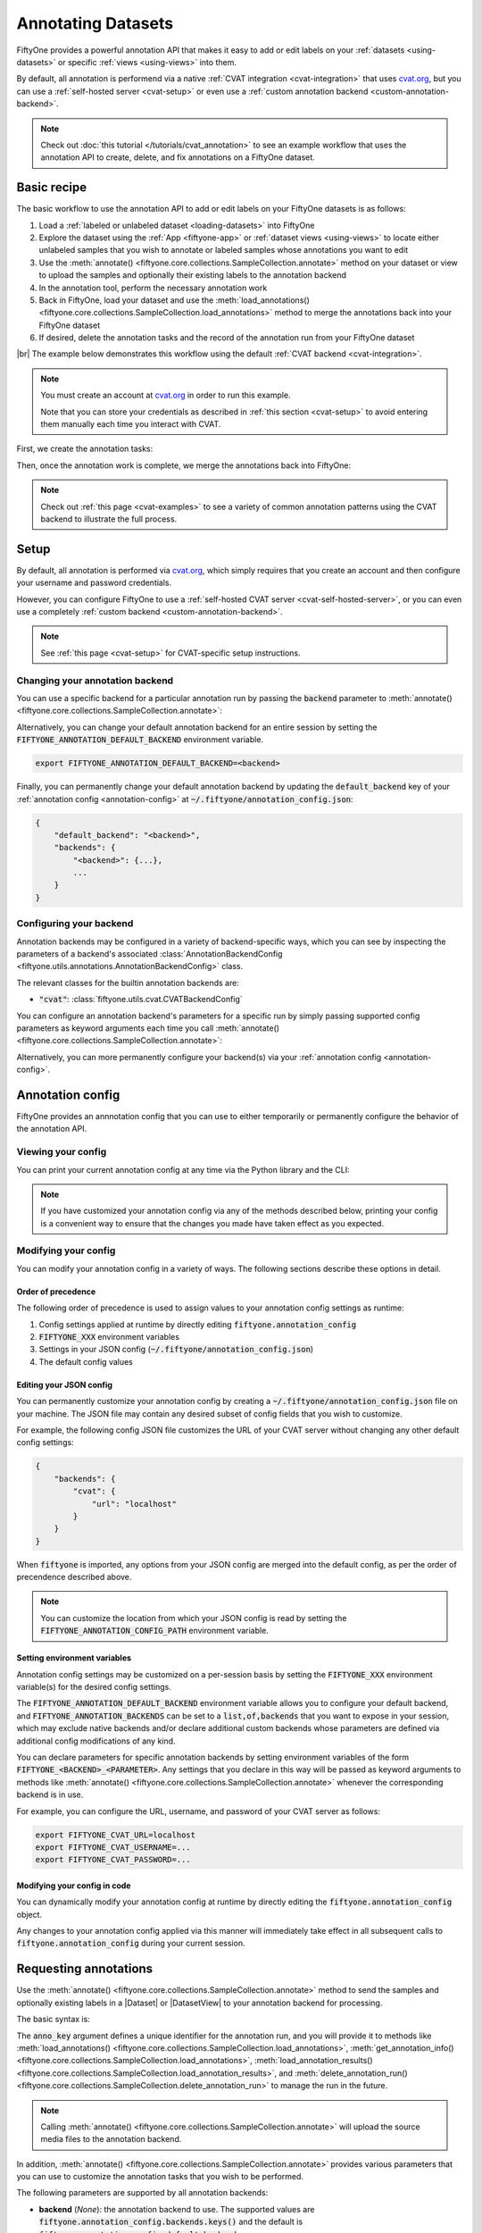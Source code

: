 .. _fiftyone-annotation:

Annotating Datasets
===================

.. default-role:: code

FiftyOne provides a powerful annotation API that makes it easy to add or edit
labels on your :ref:`datasets <using-datasets>` or specific
:ref:`views <using-views>` into them.

By default, all annotation is performend via a native
:ref:`CVAT integration <cvat-integration>` that uses `cvat.org <https://cvat.org>`_, but
you can use a :ref:`self-hosted server <cvat-setup>` or even use a
:ref:`custom annotation backend <custom-annotation-backend>`.

.. note::

    Check out :doc:`this tutorial </tutorials/cvat_annotation>` to see an
    example workflow that uses the annotation API to create, delete, and fix
    annotations on a FiftyOne dataset.

.. _annotation-basic-recipe:

Basic recipe
____________

The basic workflow to use the annotation API to add or edit labels on your
FiftyOne datasets is as follows:

1) Load a :ref:`labeled or unlabeled dataset <loading-datasets>` into FiftyOne

2) Explore the dataset using the :ref:`App <fiftyone-app>` or
   :ref:`dataset views <using-views>` to locate either unlabeled samples that
   you wish to annotate or labeled samples whose annotations you want to edit

3) Use the
   :meth:`annotate() <fiftyone.core.collections.SampleCollection.annotate>`
   method on your dataset or view to upload the samples and optionally their
   existing labels to the annotation backend

4) In the annotation tool, perform the necessary annotation work

5) Back in FiftyOne, load your dataset and use the
   :meth:`load_annotations() <fiftyone.core.collections.SampleCollection.load_annotations>`
   method to merge the annotations back into your FiftyOne dataset

6) If desired, delete the annotation tasks and the record of the annotation run
   from your FiftyOne dataset

|br|
The example below demonstrates this workflow using the default
:ref:`CVAT backend <cvat-integration>`.

.. note::

    You must create an account at `cvat.org <https://cvat.org>`_ in order to
    run this example.

    Note that you can store your credentials as described in
    :ref:`this section <cvat-setup>` to avoid entering them manually each time
    you interact with CVAT.

First, we create the annotation tasks:

.. code-block:: python
    :linenos:

    import fiftyone as fo
    import fiftyone.zoo as foz
    from fiftyone import ViewField as F

    # Step 1: Load your data into FiftyOne

    dataset = foz.load_zoo_dataset(
        "quickstart", dataset_name="cvat-annotation-example"
    )
    dataset.persistent = True

    dataset.evaluate_detections(
        "predictions", gt_field="ground_truth", eval_key="eval"
    )

    # Step 2: Locate a subset of your data requiring annotation

    # Create a view that contains only high confidence false positive model
    # predictions, with samples containing the most false positives first
    most_fp_view = (
        dataset
        .filter_labels("predictions", (F("confidence") > 0.8) & (F("eval") == "fp"))
        .sort_by(F("predictions.detections").length(), reverse=True)
    )

    # Let's edit the ground truth annotations for the sample with the most
    # high confidence false positives
    sample_id = most_fp_view.first().id
    view = dataset.select(sample_id)

    # Step 3: Send samples to CVAT

    # A unique identifier for this run
    anno_key = "cvat_basic_recipe"

    view.annotate(
        anno_key,
        label_field="ground_truth",
        attributes=["iscrowd"],
        launch_editor=True,
    )
    print(dataset.get_annotation_info(anno_key))

    # Step 4: Perform annotation in CVAT and save the tasks

Then, once the annotation work is complete, we merge the annotations back into
FiftyOne:

.. code-block:: python
    :linenos:

    import fiftyone as fo

    anno_key = "cvat_basic_recipe"

    # Step 5: Merge annotations back into FiftyOne dataset

    dataset = fo.load_dataset("cvat-annotation-example")
    dataset.load_annotations(anno_key)

    # Load the view that was annotated in the App
    view = dataset.load_annotation_view(anno_key)
    session = fo.launch_app(view=view)

    # Step 6: Cleanup

    # Delete tasks from CVAT
    results = dataset.load_annotation_results(anno_key)
    results.cleanup()

    # Delete run record (not the labels) from FiftyOne
    dataset.delete_annotation_run(anno_key)

.. note::

    Check out :ref:`this page <cvat-examples>` to see a variety of common
    annotation patterns using the CVAT backend to illustrate the full process.

.. _annotation-setup:

Setup
_____

By default, all annotation is performed via `cvat.org <https://cvat.org>`_,
which simply requires that you create an account and then configure your
username and password credentials.

However, you can configure FiftyOne to use a
:ref:`self-hosted CVAT server <cvat-self-hosted-server>`, or you can even use a
completely :ref:`custom backend <custom-annotation-backend>`.

.. note::

    See :ref:`this page <cvat-setup>` for CVAT-specific setup instructions.

Changing your annotation backend
--------------------------------

You can use a specific backend for a particular annotation run by passing the
`backend` parameter to
:meth:`annotate() <fiftyone.core.collections.SampleCollection.annotate>`:

.. code:: python
    :linenos:

    view.annotate(..., backend="<backend>", ...)

Alternatively, you can change your default annotation backend for an entire
session by setting the `FIFTYONE_ANNOTATION_DEFAULT_BACKEND` environment
variable.

.. code-block:: shell

    export FIFTYONE_ANNOTATION_DEFAULT_BACKEND=<backend>

Finally, you can permanently change your default annotation backend by updating
the `default_backend` key of your :ref:`annotation config <annotation-config>`
at `~/.fiftyone/annotation_config.json`:

.. code-block:: text

    {
        "default_backend": "<backend>",
        "backends": {
            "<backend>": {...},
            ...
        }
    }

.. _configuring-your-backend:

Configuring your backend
------------------------

Annotation backends may be configured in a variety of backend-specific ways,
which you can see by inspecting the parameters of a backend's associated
:class:`AnnotationBackendConfig <fiftyone.utils.annotations.AnnotationBackendConfig>`
class.

The relevant classes for the builtin annotation backends are:

-   `"cvat"`: :class:`fiftyone.utils.cvat.CVATBackendConfig`

You can configure an annotation backend's parameters for a specific run by
simply passing supported config parameters as keyword arguments each time you call
:meth:`annotate() <fiftyone.core.collections.SampleCollection.annotate>`:

.. code:: python
    :linenos:

    view.annotate(
        ...
        backend="cvat",
        url="localhost",
        username=...,
        password=...,
    )

Alternatively, you can more permanently configure your backend(s) via your
:ref:`annotation config <annotation-config>`.

.. _annotation-config:

Annotation config
_________________

FiftyOne provides an annnotation config that you can use to either temporarily
or permanently configure the behavior of the annotation API.

Viewing your config
-------------------

You can print your current annotation config at any time via the Python library
and the CLI:

.. tabs::

  .. tab:: Python

    .. code-block:: python

        import fiftyone as fo

        # Print your current annotation config
        print(fo.annotation_config)

    .. code-block:: text

        {
            "default_backend": "cvat",
            "backends": {
                "cvat": {
                    "config_cls": "fiftyone.utils.cvat.CVATBackendConfig",
                    "url": "https://cvat.org"
                }
            }
        }

  .. tab:: CLI

    .. code-block:: shell

        # Print your current annotation config
        fiftyone annotation config

    .. code-block:: text

        {
            "default_backend": "cvat",
            "backends": {
                "cvat": {
                    "config_cls": "fiftyone.utils.cvat.CVATBackendConfig",
                    "url": "https://cvat.org"
                }
            }
        }

.. note::

    If you have customized your annotation config via any of the methods
    described below, printing your config is a convenient way to ensure that
    the changes you made have taken effect as you expected.

Modifying your config
---------------------

You can modify your annotation config in a variety of ways. The following
sections describe these options in detail.

Order of precedence
~~~~~~~~~~~~~~~~~~~

The following order of precedence is used to assign values to your annotation
config settings as runtime:

1. Config settings applied at runtime by directly editing
   `fiftyone.annotation_config`
2. `FIFTYONE_XXX` environment variables
3. Settings in your JSON config (`~/.fiftyone/annotation_config.json`)
4. The default config values

Editing your JSON config
~~~~~~~~~~~~~~~~~~~~~~~~

You can permanently customize your annotation config by creating a
`~/.fiftyone/annotation_config.json` file on your machine. The JSON file may
contain any desired subset of config fields that you wish to customize.

For example, the following config JSON file customizes the URL of your CVAT
server without changing any other default config settings:

.. code-block:: json

    {
        "backends": {
            "cvat": {
                "url": "localhost"
            }
        }
    }

When `fiftyone` is imported, any options from your JSON config are merged into
the default config, as per the order of precendence described above.

.. note::

    You can customize the location from which your JSON config is read by
    setting the `FIFTYONE_ANNOTATION_CONFIG_PATH` environment variable.

Setting environment variables
~~~~~~~~~~~~~~~~~~~~~~~~~~~~~

Annotation config settings may be customized on a per-session basis by setting
the `FIFTYONE_XXX` environment variable(s) for the desired config settings.

The `FIFTYONE_ANNOTATION_DEFAULT_BACKEND` environment variable allows you to
configure your default backend, and `FIFTYONE_ANNOTATION_BACKENDS` can be set
to a `list,of,backends` that you want to expose in your session, which may
exclude native backends and/or declare additional custom backends whose
parameters are defined via additional config modifications of any kind.

You can declare parameters for specific annotation backends by setting
environment variables of the form `FIFTYONE_<BACKEND>_<PARAMETER>`. Any
settings that you declare in this way will be passed as keyword arguments to
methods like
:meth:`annotate() <fiftyone.core.collections.SampleCollection.annotate>`
whenever the corresponding backend is in use.

For example, you can configure the URL, username, and password of your CVAT
server as follows:

.. code-block:: shell

    export FIFTYONE_CVAT_URL=localhost
    export FIFTYONE_CVAT_USERNAME=...
    export FIFTYONE_CVAT_PASSWORD=...

Modifying your config in code
~~~~~~~~~~~~~~~~~~~~~~~~~~~~~

You can dynamically modify your annotation config at runtime by directly
editing the `fiftyone.annotation_config` object.

Any changes to your annotation config applied via this manner will immediately
take effect in all subsequent calls to `fiftyone.annotation_config` during your
current session.

.. code-block:: python
    :linenos:

    import fiftyone as fo

    fo.annotation_config.default_backend = "<backend>"

.. _requesting-annotations:

Requesting annotations
______________________

Use the
:meth:`annotate() <fiftyone.core.collections.SampleCollection.annotate>` method
to send the samples and optionally existing labels in a |Dataset| or
|DatasetView| to your annotation backend for processing.

The basic syntax is:

.. code:: python
    :linenos:

    anno_key = "..."
    view.annotate(anno_key, ...)

The `anno_key` argument defines a unique identifier for the annotation run, and
you will provide it to methods like
:meth:`load_annotations() <fiftyone.core.collections.SampleCollection.load_annotations>`,
:meth:`get_annotation_info() <fiftyone.core.collections.SampleCollection.load_annotations>`,
:meth:`load_annotation_results() <fiftyone.core.collections.SampleCollection.load_annotation_results>`, and
:meth:`delete_annotation_run() <fiftyone.core.collections.SampleCollection.delete_annotation_run>`
to manage the run in the future.

.. note::

    Calling
    :meth:`annotate() <fiftyone.core.collections.SampleCollection.annotate>`
    will upload the source media files to the annotation backend.

In addition,
:meth:`annotate() <fiftyone.core.collections.SampleCollection.annotate>`
provides various parameters that you can use to customize the annotation tasks
that you wish to be performed.

The following parameters are supported by all annotation backends:

-   **backend** (*None*): the annotation backend to use. The supported values
    are `fiftyone.annotation_config.backends.keys()` and the default is
    `fiftyone.annotation_config.default_backend`
-   **media_field** (*"filepath"*): the sample field containing the path to the
    source media to upload
-   **launch_editor** (*False*): whether to launch the annotation backend's
    editor after uploading the samples

The following parameters allow you to configure the labeling schema to use for
your annotation tasks. See :ref:`this section <annotation-label-schema>` for
more details:

-   **label_schema** (*None*): a dictionary defining the label schema to use.
    If this argument is provided, it takes precedence over the remaining fields
-   **label_field** (*None*): a string indicating a new or existing label field
    to annotate
-   **label_type** (*None*): a string or type indicating the type of labels to
    annotate. The possible label strings/types are:

    -   `"classification"`: :class:`fiftyone.core.labels.Classification`
    -   `"classifications"`: :class:`fiftyone.core.labels.Classifications`
    -   `"detection"`: :class:`fiftyone.core.labels.Detection`
    -   `"detections"`: :class:`fiftyone.core.labels.Detections`
    -   `"polyline"`: :class:`fiftyone.core.labels.Polyline`
    -   `"polylines"`: :class:`fiftyone.core.labels.Polylines`
    -   `"keypoint"`: :class:`fiftyone.core.labels.Keypoint`
    -   `"keypoints"`: :class:`fiftyone.core.labels.Keypoints`

    You can also specify `"scalar"` for a primitive scalar field or pass any of
    the supported scalar field types:

    -   :class:`fiftyone.core.fields.IntField`
    -   :class:`fiftyone.core.fields.FloatField`
    -   :class:`fiftyone.core.fields.StringField`
    -   :class:`fiftyone.core.fields.BooleanField`

    All new label fields must have their type specified via this argument or in
    `label_schema`
-   **classes** (*None*): a list of strings indicating the class options for
    `label_field` or all fields in `label_schema` without classes specified.
    All new label fields must have a class list provided via one of the
    supported methods. For existing label fields, if classes are not provided
    by this argument nor `label_schema`, they are parsed from
    :meth:`Dataset.classes <fiftyone.core.dataset.Dataset.classes>` or
    :meth:`Dataset.default_classes <fiftyone.core.dataset.Dataset.default_classes>`
-   **attributes** (*True*): specifies the label attributes of each label field
    to include (other than their `label`, which is always included) in the
    annotation export. Can be any of the following:

    -   `True`: export all label attributes
    -   `False`: don't export any custom label attributes
    -   a list of label attributes to export
    -   a dict mapping attribute names to dicts specifying the `type`,
        `values`, and `default` for each attribute

In addition, each annotation backend can typically be configured in a variety
of backend-specific ways. See :ref:`this section <configuring-your-backend>`
for more details.

.. note::

    Specific annotation backends may not support all ``label_type`` options.

.. _annotation-label-schema:

Label schema
------------

The `label_schema`, `label_field`, `label_type`, `classes`, and `attributes`
parameters to
:meth:`annotate() <fiftyone.core.collections.SampleCollection.annotate>` allow
you to define the annotation schema that you wish to be used.

The label schema may define new label field(s) that you wish to populate, and
it may also include existing label field(s), in which case you can add, delete,
or edit the existing labels on your FiftyOne dataset.

The `label_schema` argument is the most flexible way to define how to construct
tasks in CVAT. In its most verbose form, it is a dictionary that defines the
label type, annotation type, possible classes, and possible attributes for each
label field:

.. code:: python
    :linenos:

    anno_key = "..."

    label_schema = {
        "new_field": {
            "type": "classifications",
            "classes": ["class1", "class2"],
            "attributes": {
                "attr1": {
                    "type": "select",
                    "values": ["val1", "val2"],
                    "default": "val1",
                },
                "attr2": {
                    "type": "radio",
                    "values": [True, False],
                    "default": False,
                }
            },
        },
        "existing_field": {
            "classes": ["class3", "class4"],
            "attributes": {
                "attr3": {
                    "type": "text",
                }
            }
        },
    }

    dataset.annotate(anno_key, label_schema=label_schema)

Alternatively, if you are only editing or creating a single label field, you
can use the `label_field`, `label_type`, `classes`, and `attributes` parameters
to specify the components of the label schema individually:

.. code:: python
    :linenos:

    anno_key = "..."

    label_field = "new_field",
    label_type = "classifications"
    classes = ["class1", "class2"]

    # These are optional
    attributes = {
        "attr1": {
            "type": "select",
            "values": ["val1", "val2"],
            "default": "val1",
        },
        "attr2": {
            "type": "radio",
            "values": [True, False],
            "default": False,
        }
    }

    dataset.annotate(
        anno_key,
        label_field=label_field,
        label_type=label_type,
        classes=classes,
        attributes=attributes,
    )

When you are annotating existing label fields, you can omit some of these
parameters from
:meth:`annotate() <fiftyone.core.collections.SampleCollection.annotate>`, as
FiftyOne can infer the appropriate values to use:

-   **label_type**: if omitted, the |Label| type of the field will be used to
    infer the appropriate value for this parameter
-   **classes**: if omitted, the class lists from the
    :meth:`classes <fiftyone.core.dataset.Dataset.classes>` or
    :meth:`default_classes <fiftyone.core.dataset.Dataset.default_classes>`
    properties of your dataset will be used, if available. Otherwise, the
    observed labels on your dataset will be used to construct a classes list

.. _annotation-label-attributes:

Label attributes
----------------

The `attributes` parameter allows you to configure whether
:ref:`custom attributes <label-attributes>` beyond the default `label`
attribute are included in the annotation tasks.

When adding new label fields for which you want to include attributes, you must
use the dictionary syntax demonstrated below to define the schema of each
attribute that you wish to label:

.. code:: python
    :linenos:

    anno_key = "..."

    attributes = {
        "occluded": {
            "type": "radio",
            "values": [True, False],
            "default": True,
        },
        "weather": {
            "type": "select",
            "values": ["cloudy", "sunny", "overcast"],
        },
        "caption": {
            "type": "text",
        }
    }

    view.annotate(
        anno_key,
        label_field="new_field",
        label_type="detections",
        classes=["dog", "cat", "person"],
        attributes=attributes,
    )

You can always omit this parameter if you do not require attributes beyond the
default `label`.

Each annotation backend may support different `type` values, as declared by the
:meth:`supported_attr_types() <fiftyone.utils.annotations.AnnotationBackend.supported_attr_types>`
method of its
:class:`AnnotationBackend <fiftyone.utils.annotations.AnnotationBackend>` class.
For example, CVAT supports the following choices for `type`:

-   `text`: a free-form text box. In this case, `default` is optional and
    `values` is unused
-   `select`: a selection dropdown. In this case, `values` is required and
    `default` is optional
-   `radio`: a radio button list UI. In this case, `values` is required and
    `default` is optional
-   `checkbox`: a boolean checkbox UI. In this case, `default` is optional and
    `values` is unused

When you are annotating existing label fields, the `attributes` parameter can
take additional values:

-   `True` (default): export all custom attributes observed on the existing
    labels, using their observed values to determine the appropriate UI type
    and possible values, if applicable
-   `False`: do not include any custom attributes in the export
-   a list of custom attributes to include in the export
-   a full dictionary syntax described above

.. note::

    Only scalar-valued label attributes are supported. Other attribute types
    like lists, dictionaries, and arrays will be omitted.

.. _loading-annotations:

Loading annotations
___________________

After your annotations tasks in the annotation backend are complete, you can
use the
:meth:`load_annotations() <fiftyone.core.collections.SampleCollection.load_annotations>`
method to download them and merge them back into your FiftyOne dataset.

.. code:: python
    :linenos:

    view.load_annotations(anno_key)

The `anno_key` parameter is the unique identifier for the annotation run that
you provided when calling
:meth:`annotate() <fiftyone.core.collections.SampleCollection.annotate>`. You
can use
:meth:`list_annotation_runs() <fiftyone.core.collections.SampleCollection.list_annotation_runs>`
to see the available keys on a dataset.

.. note::

    By default, calling
    :meth:`load_annotations() <fiftyone.core.collections.SampleCollection.load_annotations>`
    will not delete any information for the run from the annotation backend.

    However, you can pass `cleanup=True` to delete all information associated
    with the run from the backend after the annotations are downloaded.

.. _managing-annotation-runs:

Managing annotation runs
________________________

FiftyOne provides a variety of methods that you can use to manage in-progress
or completed annotation runs.

For example, you can call
:meth:`list_annotation_runs() <fiftyone.core.collections.SampleCollection.list_annotation_runs>`
to see the available annotation keys on a dataset:

.. code:: python
    :linenos:

    dataset.list_annotation_runs()

Or, you can use
:meth:`get_annotation_info() <fiftyone.core.collections.SampleCollection.get_annotation_info>`
to retrieve information about the configuration of an annotation run:

.. code:: python
    :linenos:

    info = dataset.get_annotation_info(anno_key)
    print(info)

Use :meth:`load_annotation_results() <fiftyone.core.collections.SampleCollection.load_annotation_results>`
to load the :class:`AnnotationResults <fiftyone.utils.annotations.AnnotationResults>`
instance for an annotation run.

All results objects provide a :class:`cleanup() <fiftyone.utils.annotations.AnnotationResults.cleanup>`
method that you can use to delete all information associated with a run from
the annotation backend.

.. code:: python
    :linenos:

    results = dataset.load_annotation_results(anno_key)
    results.cleanup()

In addition, the
:class:`AnnotationResults <fiftyone.utils.annotations.AnnotationResults>`
subclasses for each backend may provide additional utilities such as support
for programmatically monitoring the status of the annotation tasks in the run.

Finally, you can use
:meth:`delete_annotation_run() <fiftyone.core.collections.SampleCollection.delete_annotation_run>`
to delete the record of an annotation run from your FiftyOne dataset:

.. code:: python
    :linenos:

    dataset.delete_annotation_run(anno_key)

.. note::

    Calling
    :meth:`delete_annotation_run() <fiftyone.core.collections.SampleCollection.delete_annotation_run>`
    only deletes the **record** of the annotation run from your FiftyOne
    dataset; it will not delete any annotations loaded onto your dataset via
    :meth:`load_annotations() <fiftyone.core.collections.SampleCollection.load_annotations>`,
    nor will it delete any associated information from the annotation backend.

.. _custom-annotation-backend:

Custom annotation backends
__________________________

If you would like to use an annotation tool that is not natively supported by
FiftyOne, you can follow the instructions below to implement an interface for
your tool and then configure your environment so that the
:meth:`annotate() <fiftyone.core.collections.SampleCollection.annotate>` and
:meth:`load_annotations() <fiftyone.core.collections.SampleCollection.load_annotations>`
methods will use your custom backend.

Annotation backends are defined by writing subclasses of the following
three classes with the appropriate abstract methods implemented:

-   :class:`AnnotationBackend <fiftyone.utils.annotations.AnnotationBackend>`:
    this class implements the logic required for your annotation backend to
    declare the types of labeling tasks that it supports, as well as the core
    :meth:`upload_annotations() <fiftyone.utils.annotations.AnnotationBackend.upload_annotations>`
    and
    :meth:`download_annotations() <fiftyone.utils.annotations.AnnotationBackend.download_annotations>`
    methods, which handle uploading and downloading data and labels to your
    annotation tool

-   :class:`AnnotationBackendConfig <fiftyone.utils.annotations.AnnotationBackendConfig>`:
    this class defines the available parameters that users can pass as keyword
    arguments to
    :meth:`annotate() <fiftyone.core.collections.SampleCollection.annotate>` to
    customize the behavior of the annotation run

-   :class:`AnnotationResults <fiftyone.utils.annotations.AnnotationResults>`:
    this class stores any intermediate information necessary to track the
    progress of an annotation run that has been created and is now waiting for
    its results to be merged back into the FiftyOne dataset

.. note::

    Refer to the
    `fiftyone.utils.cvat <https://github.com/voxel51/fiftyone/blob/develop/fiftyone/utils/cvat.py>`_
    module for an example of how the above subclasses are implemented for the
    CVAT backend.

The recommended way to expose a custom backend is to add it to your
:ref:`annotation config <annotation-config>` at
`~/.fiftyone/annotation_config.json` as follows:

.. code-block:: text

    {
        "default_backend": "<backend>",
        "backends": {
            "<backend>": {
                "config_cls": "your.custom.AnnotationBackendConfigSubclass",

                # custom parameters here
                ...
            }
        }
    }

In the above, `<backend>` defines the name of your custom backend, which you
can henceforward pass as the `backend` parameter to
:meth:`annotate() <fiftyone.core.collections.SampleCollection.annotate>`, and
the `config_cls` parameter specifies the fully-qualified name of the
:class:`AnnotationBackend <fiftyone.utils.annotations.AnnotationBackend>`
subclass for your annotation backend.

With the `default_backend` parameter set to your custom backend as shown above,
calling
:meth:`annotate() <fiftyone.core.collections.SampleCollection.annotate>` will
automatically use your backend.

Alternatively, you can manually opt to use your custom backend on a per-run
basis by passing the `backend` parameter:

.. code:: python
    :linenos:

    view.annotate(..., backend="<backend>", ...)
